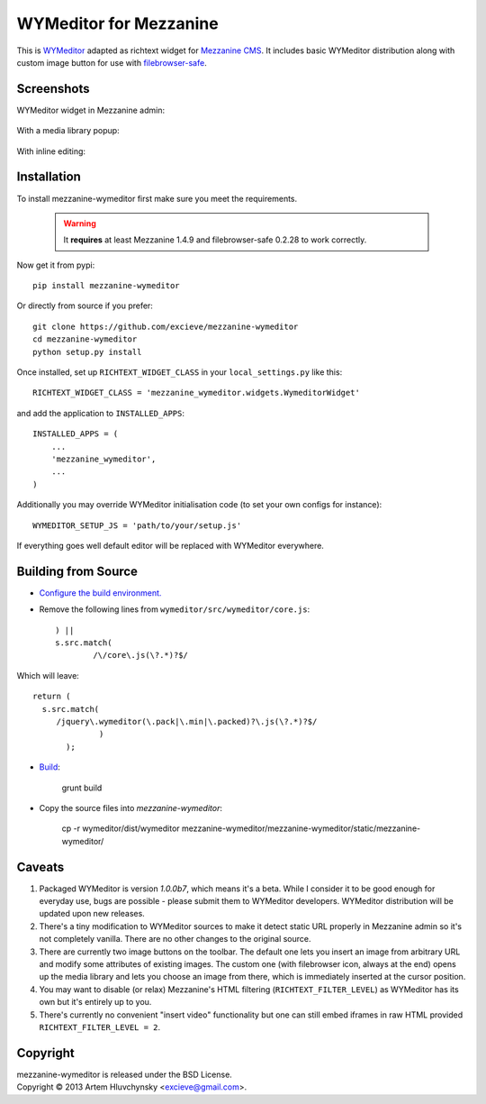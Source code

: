 WYMeditor for Mezzanine
=======================

This is `WYMeditor <http://wymeditor.github.io/wymeditor/>`_ adapted as richtext widget for `Mezzanine CMS <http://mezzanine.jupo.org/>`_. It includes basic WYMeditor distribution along with custom image button for use with `filebrowser-safe <https://github.com/stephenmcd/filebrowser-safe>`_.

Screenshots
-----------

WYMeditor widget in Mezzanine admin:

   .. image:: http://excieve.github.com/mezzanine-wymeditor/img/mezzanine_wymeditor_admin.jpg

With a media library popup:

   .. image:: http://excieve.github.com/mezzanine-wymeditor/img/mezzanine_wymeditor_gallery.jpg

With inline editing:

   .. image:: http://excieve.github.com/mezzanine-wymeditor/img/mezzanine_wymeditor_inline.jpg

Installation
------------

To install mezzanine-wymeditor first make sure you meet the requirements.

   .. warning::

     It **requires** at least Mezzanine 1.4.9 and filebrowser-safe 0.2.28 to work correctly.

Now get it from pypi::

   pip install mezzanine-wymeditor

Or directly from source if you prefer::

   git clone https://github.com/excieve/mezzanine-wymeditor
   cd mezzanine-wymeditor
   python setup.py install

Once installed, set up ``RICHTEXT_WIDGET_CLASS`` in your ``local_settings.py`` like this::

   RICHTEXT_WIDGET_CLASS = 'mezzanine_wymeditor.widgets.WymeditorWidget'

and add the application to ``INSTALLED_APPS``::

   INSTALLED_APPS = (
       ...
       'mezzanine_wymeditor',
       ...
   )

Additionally you may override WYMeditor initialisation code (to set your own configs for instance)::

   WYMEDITOR_SETUP_JS = 'path/to/your/setup.js'

If everything goes well default editor will be replaced with WYMeditor everywhere.

Building from Source
--------------------

- `Configure the build environment. <https://wymeditor.readthedocs.org/en/v1.0.0/wymeditor_development/contributing.html#configuring-your-development-environment/>`_
- Remove the following lines from ``wymeditor/src/wymeditor/core.js``::

                    ) ||
                    s.src.match(
                            /\/core\.js(\?.*)?$/
Which will leave::

        return (
          s.src.match(
             /jquery\.wymeditor(\.pack|\.min|\.packed)?\.js(\?.*)?$/
                      )
               );
- `Build <https://wymeditor.readthedocs.org/en/v1.0.0/wymeditor_development/building_wymeditor.html/>`_:

    grunt build
- Copy the source files into `mezzanine-wymeditor`:

    cp -r wymeditor/dist/wymeditor mezzanine-wymeditor/mezzanine-wymeditor/static/mezzanine-wymeditor/

Caveats
-------

#. Packaged WYMeditor is version *1.0.0b7*, which means it's a beta. While I consider it to be good enough for everyday use, bugs are possible - please submit them to WYMeditor developers. WYMeditor distribution will be updated upon new releases.
#. There's a tiny modification to WYMeditor sources to make it detect static URL properly in Mezzanine admin so it's not completely vanilla. There are no other changes to the original source.
#. There are currently two image buttons on the toolbar. The default one lets you insert an image from arbitrary URL and modify some attributes of existing images. The custom one (with filebrowser icon, always at the end) opens up the media library and lets you choose an image from there, which is immediately inserted at the cursor position.
#. You may want to disable (or relax) Mezzanine's HTML filtering (``RICHTEXT_FILTER_LEVEL``) as WYMeditor has its own but it's entirely up to you.
#. There's currently no convenient "insert video" functionality but one can still embed iframes in raw HTML provided ``RICHTEXT_FILTER_LEVEL = 2``.

Copyright
---------

| mezzanine-wymeditor is released under the BSD License.
| Copyright © 2013 Artem Hluvchynsky <excieve@gmail.com>.
